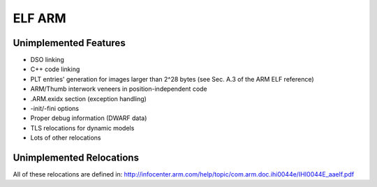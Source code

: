 ELF ARM
~~~~~~~~~~~

Unimplemented Features
######################

* DSO linking
* C++ code linking
* PLT entries' generation for images larger than 2^28 bytes (see Sec. A.3 of the ARM ELF reference)
* ARM/Thumb interwork veneers in position-independent code
* .ARM.exidx section (exception handling)
* -init/-fini options
* Proper debug information (DWARF data)
* TLS relocations for dynamic models
* Lots of other relocations

Unimplemented Relocations
#########################

All of these relocations are defined in:
http://infocenter.arm.com/help/topic/com.arm.doc.ihi0044e/IHI0044E_aaelf.pdf
